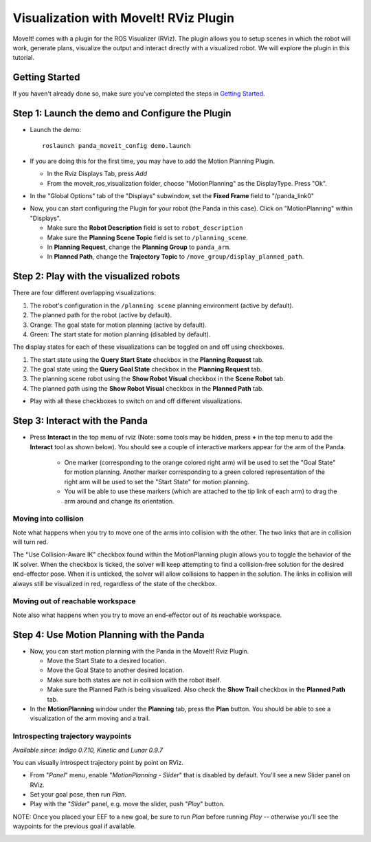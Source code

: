 Visualization with MoveIt! RViz Plugin
===============================================

MoveIt! comes with a plugin for the ROS Visualizer (RViz). The plugin allows you to setup scenes in which the robot will work, generate plans, visualize the output and interact directly with a visualized robot. We will explore the plugin in this tutorial.

Getting Started
---------------
If you haven't already done so, make sure you've completed the steps in `Getting Started <../getting_started/getting_started.html>`_.

Step 1: Launch the demo and Configure the Plugin
------------------------------------------------

* Launch the demo: ::

   roslaunch panda_moveit_config demo.launch

* If you are doing this for the first time, you may have to add the Motion Planning Plugin.

  * In the Rviz Displays Tab, press *Add*

  * From the moveit_ros_visualization folder, choose "MotionPlanning" as the DisplayType. Press "Ok".

.. image:: rviz_plugin_motion_planning_add.png
   :width: 300px

* In the "Global Options" tab of the "Displays" subwindow, set the **Fixed Frame** field to "/panda_link0"

.. image:: rviz_motion_planning.png
   :width: 700px

* Now, you can start configuring the Plugin for your robot (the Panda in this case). Click on "MotionPlanning" within "Displays".

  * Make sure the **Robot Description** field is set to ``robot_description``

  * Make sure the **Planning Scene Topic** field is set to ``/planning_scene``.

  * In **Planning Request**, change the **Planning Group** to ``panda_arm``.

  * In **Planned Path**, change the **Trajectory Topic** to ``/move_group/display_planned_path``.

.. image:: rviz_plugin_start.png
   :width: 700px

Step 2: Play with the visualized robots
---------------------------------------
There are four different overlapping visualizations:

#. The robot's configuration in the ``/planning scene`` planning environment (active by default).

#. The planned path for the robot (active by default).

#. Orange: The goal state for motion planning (active by default).

#. Green: The start state for motion planning (disabled by default).

The display states for each of these visualizations can be toggled on and off using checkboxes.

#. The start state using the **Query Start State** checkbox in the **Planning Request** tab.

#. The goal state using the **Query Goal State** checkbox in the **Planning Request** tab.

#. The planning scene robot using the **Show Robot Visual** checkbox in the **Scene Robot** tab.

#. The planned path using the **Show Robot Visual** checkbox in the **Planned Path** tab.

* Play with all these checkboxes to switch on and off different visualizations.

.. image:: rviz_plugin_visualize_robots.png
   :width: 400px

Step 3: Interact with the Panda
-------------------------------

* Press **Interact** in the top menu of rviz (Note: some tools may be hidden, press **+** in the top menu to add the **Interact** tool as shown below). You should see a couple of interactive markers appear for the arm of the Panda.

    * One marker (corresponding to the orange colored right arm) will be used to set the "Goal State" for motion planning. Another marker corresponding to a green colored representation of the right arm will be used to set the "Start State" for motion planning.

    * You will be able to use these markers (which are attached to the tip link of each arm) to drag the arm around and change its orientation.

.. image:: rviz_plugin_interact.png
   :width: 700px

Moving into collision
+++++++++++++++++++++

Note what happens when you try to move one of the arms into collision with the other. The two links that are in collision will turn red.

.. image:: rviz_plugin_collision.png
   :width: 700px

The "Use Collision-Aware IK" checkbox found within the MotionPlanning plugin allows you to toggle the behavior of the IK solver. When the checkbox is ticked, the solver will keep attempting to find a collision-free solution for the desired end-effector pose. When it is unticked, the solver will allow collisions to happen in the solution. The links in collision will always still be visualized in red, regardless of the state of the checkbox.

.. image:: rviz_plugin_collision_aware_ik_checkbox.png
   :width: 700px

Moving out of reachable workspace
+++++++++++++++++++++++++++++++++

Note also what happens when you try to move an end-effector out of its reachable workspace.

.. image:: rviz_plugin_invalid.png
   :width: 700px

Step 4: Use Motion Planning with the Panda
-------------------------------------------

* Now, you can start motion planning with the Panda in the MoveIt! Rviz Plugin.

  * Move the Start State to a desired location.

  * Move the Goal State to another desired location.

  * Make sure both states are not in collision with the robot itself.

  * Make sure the Planned Path is being visualized. Also check the
    **Show Trail** checkbox in the **Planned Path** tab.

* In the **MotionPlanning** window under the **Planning** tab, press the **Plan** button. You
  should be able to see a visualization of the arm moving and a trail.

.. image:: rviz_plugin_planned_path.png
   :width: 700px

Introspecting trajectory waypoints
++++++++++++++++++++++++++++++++++

*Available since: Indigo 0.7.10, Kinetic and Lunar 0.9.7*

You can visually introspect trajectory point by point on RViz.

* From "`Panel`" menu, enable "`MotionPlanning - Slider`" that is disabled by default. You'll see a new Slider panel on RViz.

* Set your goal pose, then run `Plan`.

* Play with the "`Slider`" panel, e.g. move the slider, push "`Play`" button.

NOTE: Once you placed your EEF to a new goal, be sure to run `Plan` before running `Play` -- otherwise you'll see the waypoints for the previous goal if available.

.. image:: rviz_plugin_slider.png
   :width: 700px
